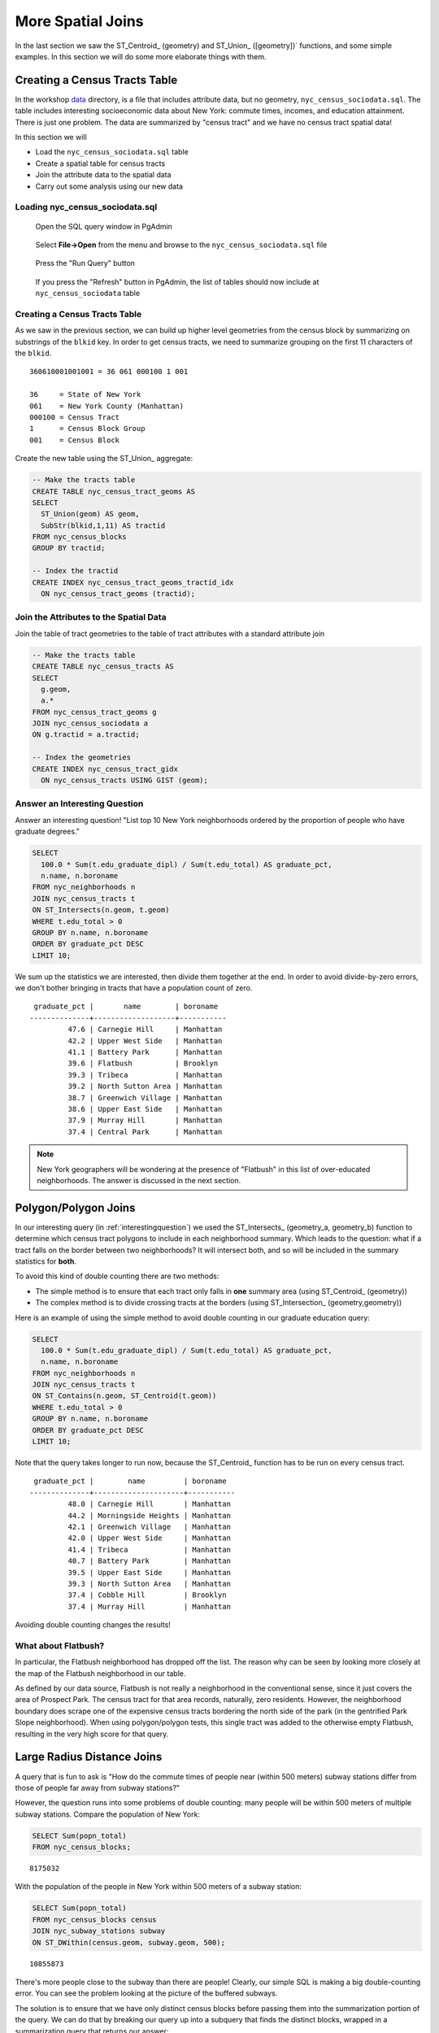 .. _spatial_joins_advanced:

More Spatial Joins
==================

In the last section we saw the ST_Centroid_ (geometry) and ST_Union_ ([geometry])` functions, and some simple examples. In this section we will do some more elaborate things with them.

.. _creatingtractstable:

Creating a Census Tracts Table
------------------------------

In the workshop `data <https://drive.google.com/drive/folders/1dmcVfJer0JJgXhj4ADcsEVUtP9nEHH_Z?usp=sharing>`_ directory, is a file that includes attribute data, but no geometry, ``nyc_census_sociodata.sql``. The table includes interesting socioeconomic data about New York: commute times, incomes, and education attainment. There is just one problem. The data are summarized by "census tract" and we have no census tract spatial data! 

In this section we will

* Load the ``nyc_census_sociodata.sql`` table
* Create a spatial table for census tracts 
* Join the attribute data to the spatial data
* Carry out some analysis using our new data
 
Loading nyc_census_sociodata.sql
~~~~~~~~~~~~~~~~~~~~~~~~~~~~~~~~

  Open the SQL query window in PgAdmin

..

  Select **File->Open** from the menu and browse to the ``nyc_census_sociodata.sql`` file
  
..

  Press the "Run Query" button

..

  If you press the "Refresh" button in PgAdmin, the list of tables should now include at ``nyc_census_sociodata`` table
 
Creating a Census Tracts Table
~~~~~~~~~~~~~~~~~~~~~~~~~~~~~~
 
As we saw in the previous section, we can build up higher level geometries from the census block by summarizing on substrings of the ``blkid`` key. In order to get census tracts, we need to summarize grouping on the first 11 characters of the ``blkid``.
 
::

  360610001001001 = 36 061 000100 1 001
  
  36     = State of New York
  061    = New York County (Manhattan)
  000100 = Census Tract
  1      = Census Block Group
  001    = Census Block


Create the new table using the ST_Union_ aggregate:
 
.. code-block:: sql
   
   -- Make the tracts table
   CREATE TABLE nyc_census_tract_geoms AS
   SELECT 
     ST_Union(geom) AS geom, 
     SubStr(blkid,1,11) AS tractid
   FROM nyc_census_blocks
   GROUP BY tractid;
     
   -- Index the tractid
   CREATE INDEX nyc_census_tract_geoms_tractid_idx 
     ON nyc_census_tract_geoms (tractid);


Join the Attributes to the Spatial Data
~~~~~~~~~~~~~~~~~~~~~~~~~~~~~~~~~~~~~~~

Join the table of tract geometries to the table of tract attributes with a standard attribute join
  
.. code-block:: sql
  
  -- Make the tracts table
  CREATE TABLE nyc_census_tracts AS
  SELECT 
    g.geom,
    a.*
  FROM nyc_census_tract_geoms g
  JOIN nyc_census_sociodata a
  ON g.tractid = a.tractid;
    
  -- Index the geometries
  CREATE INDEX nyc_census_tract_gidx 
    ON nyc_census_tracts USING GIST (geom);
    

.. _interestingquestion:

Answer an Interesting Question
~~~~~~~~~~~~~~~~~~~~~~~~~~~~~~
     
Answer an interesting question! "List top 10 New York neighborhoods ordered by the proportion of people who have graduate degrees."
  
.. code-block:: sql
  
  SELECT 
    100.0 * Sum(t.edu_graduate_dipl) / Sum(t.edu_total) AS graduate_pct, 
    n.name, n.boroname 
  FROM nyc_neighborhoods n 
  JOIN nyc_census_tracts t 
  ON ST_Intersects(n.geom, t.geom) 
  WHERE t.edu_total > 0
  GROUP BY n.name, n.boroname
  ORDER BY graduate_pct DESC
  LIMIT 10;

We sum up the statistics we are interested, then divide them together at the end. In order to avoid divide-by-zero errors, we don't bother bringing in tracts that have a population count of zero.

::
  
   graduate_pct |       name        | boroname  
  --------------+-------------------+-----------
           47.6 | Carnegie Hill     | Manhattan
           42.2 | Upper West Side   | Manhattan
           41.1 | Battery Park      | Manhattan
           39.6 | Flatbush          | Brooklyn
           39.3 | Tribeca           | Manhattan
           39.2 | North Sutton Area | Manhattan
           38.7 | Greenwich Village | Manhattan
           38.6 | Upper East Side   | Manhattan
           37.9 | Murray Hill       | Manhattan
           37.4 | Central Park      | Manhattan
    
    
.. note::

  New York geographers will be wondering at the presence of "Flatbush" in this list of over-educated neighborhoods. The answer is discussed in the next section.

.. _polypolyjoins:

Polygon/Polygon Joins
---------------------

In our interesting query (in :ref:`interestingquestion`) we used the ST_Intersects_ (geometry_a, geometry_b) function to determine which census tract polygons to include in each neighborhood summary. Which leads to the question: what if a tract falls on the border between two neighborhoods? It will intersect both, and so will be included in the summary statistics for **both**.

.. image:: ./screenshots/centroid_neighborhood.png

To avoid this kind of double counting there are two methods:

* The simple method is to ensure that each tract only falls in **one** summary area (using ST_Centroid_ (geometry))
* The complex method is to divide crossing tracts at the borders (using ST_Intersection_ (geometry,geometry))
 
Here is an example of using the simple method to avoid double counting in our graduate education query:

.. code-block:: sql

  SELECT 
    100.0 * Sum(t.edu_graduate_dipl) / Sum(t.edu_total) AS graduate_pct, 
    n.name, n.boroname 
  FROM nyc_neighborhoods n 
  JOIN nyc_census_tracts t 
  ON ST_Contains(n.geom, ST_Centroid(t.geom)) 
  WHERE t.edu_total > 0
  GROUP BY n.name, n.boroname
  ORDER BY graduate_pct DESC
  LIMIT 10;
  
Note that the query takes longer to run now, because the ST_Centroid_ function  has to be run on every census tract.

::

   graduate_pct |        name         | boroname  
  --------------+---------------------+-----------
           48.0 | Carnegie Hill       | Manhattan
           44.2 | Morningside Heights | Manhattan
           42.1 | Greenwich Village   | Manhattan
           42.0 | Upper West Side     | Manhattan
           41.4 | Tribeca             | Manhattan
           40.7 | Battery Park        | Manhattan
           39.5 | Upper East Side     | Manhattan
           39.3 | North Sutton Area   | Manhattan
           37.4 | Cobble Hill         | Brooklyn
           37.4 | Murray Hill         | Manhattan
  
Avoiding double counting changes the results! 

What about Flatbush?
~~~~~~~~~~~~~~~~~~~~

In particular, the Flatbush neighborhood has dropped off the list. The reason why can be seen by looking more closely at the map of the Flatbush neighborhood in our table.

.. image:: ./screenshots/nyc_tracts_flatbush.jpg

As defined by our data source, Flatbush is not really a neighborhood in the conventional sense, since it just covers the area of Prospect Park. The census tract for that area records, naturally, zero residents. However, the neighborhood boundary does scrape one of the expensive census tracts bordering the north side of the park (in the gentrified Park Slope neighborhood). When using polygon/polygon tests, this single tract was added to the otherwise empty Flatbush, resulting in the very high score for that query.

.. _largeradiusjoins:

Large Radius Distance Joins
---------------------------

A query that is fun to ask is "How do the commute times of people near (within 500 meters) subway stations differ from those of people far away from subway stations?"

However, the question runs into some problems of double counting: many people will be within 500 meters of multiple subway stations. Compare the population of New York:

.. code-block:: sql

  SELECT Sum(popn_total)
  FROM nyc_census_blocks;
  
::

  8175032
  
With the population of the people in New York within 500 meters of a subway station:

.. code-block:: sql

  SELECT Sum(popn_total)
  FROM nyc_census_blocks census
  JOIN nyc_subway_stations subway
  ON ST_DWithin(census.geom, subway.geom, 500);
  
::

  10855873

There's more people close to the subway than there are people! Clearly, our simple SQL is making a big double-counting error. You can see the problem looking at the picture of the buffered subways.

.. image:: ./screenshots/subways_buffered.png

The solution is to ensure that we have only distinct census blocks before passing them into the summarization portion of the query. We can do that by breaking our query up into a subquery that finds the distinct blocks, wrapped in a summarization query that returns our answer:

.. code-block:: sql

  WITH distinct_blocks AS (
    SELECT DISTINCT ON (blkid) popn_total
    FROM nyc_census_blocks census
    JOIN nyc_subway_stations subway
    ON ST_DWithin(census.geom, subway.geom, 500)
  )
  SELECT Sum(popn_total)
  FROM distinct_blocks;

::

  5005743

That's better! So a bit over half the population of New York is within 500m (about a 5-7 minute walk) of the subway.



